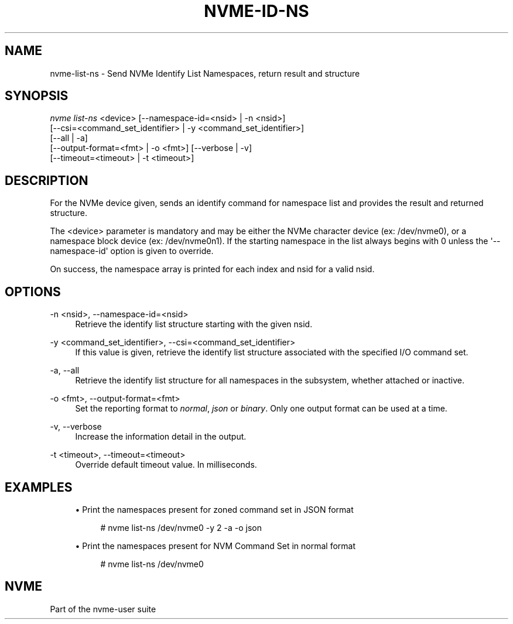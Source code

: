 '\" t
.\"     Title: nvme-id-ns
.\"    Author: [FIXME: author] [see http://www.docbook.org/tdg5/en/html/author]
.\" Generator: DocBook XSL Stylesheets vsnapshot <http://docbook.sf.net/>
.\"      Date: 04/11/2025
.\"    Manual: NVMe Manual
.\"    Source: NVMe
.\"  Language: English
.\"
.TH "NVME\-ID\-NS" "1" "04/11/2025" "NVMe" "NVMe Manual"
.\" -----------------------------------------------------------------
.\" * Define some portability stuff
.\" -----------------------------------------------------------------
.\" ~~~~~~~~~~~~~~~~~~~~~~~~~~~~~~~~~~~~~~~~~~~~~~~~~~~~~~~~~~~~~~~~~
.\" http://bugs.debian.org/507673
.\" http://lists.gnu.org/archive/html/groff/2009-02/msg00013.html
.\" ~~~~~~~~~~~~~~~~~~~~~~~~~~~~~~~~~~~~~~~~~~~~~~~~~~~~~~~~~~~~~~~~~
.ie \n(.g .ds Aq \(aq
.el       .ds Aq '
.\" -----------------------------------------------------------------
.\" * set default formatting
.\" -----------------------------------------------------------------
.\" disable hyphenation
.nh
.\" disable justification (adjust text to left margin only)
.ad l
.\" -----------------------------------------------------------------
.\" * MAIN CONTENT STARTS HERE *
.\" -----------------------------------------------------------------
.SH "NAME"
nvme-list-ns \- Send NVMe Identify List Namespaces, return result and structure
.SH "SYNOPSIS"
.sp
.nf
\fInvme list\-ns\fR <device> [\-\-namespace\-id=<nsid> | \-n <nsid>]
                        [\-\-csi=<command_set_identifier> | \-y <command_set_identifier>]
                        [\-\-all | \-a]
                        [\-\-output\-format=<fmt> | \-o <fmt>] [\-\-verbose | \-v]
                        [\-\-timeout=<timeout> | \-t <timeout>]
.fi
.SH "DESCRIPTION"
.sp
For the NVMe device given, sends an identify command for namespace list and provides the result and returned structure\&.
.sp
The <device> parameter is mandatory and may be either the NVMe character device (ex: /dev/nvme0), or a namespace block device (ex: /dev/nvme0n1)\&. If the starting namespace in the list always begins with 0 unless the \*(Aq\-\-namespace\-id\*(Aq option is given to override\&.
.sp
On success, the namespace array is printed for each index and nsid for a valid nsid\&.
.SH "OPTIONS"
.PP
\-n <nsid>, \-\-namespace\-id=<nsid>
.RS 4
Retrieve the identify list structure starting with the given nsid\&.
.RE
.PP
\-y <command_set_identifier>, \-\-csi=<command_set_identifier>
.RS 4
If this value is given, retrieve the identify list structure associated with the specified I/O command set\&.
.RE
.PP
\-a, \-\-all
.RS 4
Retrieve the identify list structure for all namespaces in the subsystem, whether attached or inactive\&.
.RE
.PP
\-o <fmt>, \-\-output\-format=<fmt>
.RS 4
Set the reporting format to
\fInormal\fR,
\fIjson\fR
or
\fIbinary\fR\&. Only one output format can be used at a time\&.
.RE
.PP
\-v, \-\-verbose
.RS 4
Increase the information detail in the output\&.
.RE
.PP
\-t <timeout>, \-\-timeout=<timeout>
.RS 4
Override default timeout value\&. In milliseconds\&.
.RE
.SH "EXAMPLES"
.sp
.RS 4
.ie n \{\
\h'-04'\(bu\h'+03'\c
.\}
.el \{\
.sp -1
.IP \(bu 2.3
.\}
Print the namespaces present for zoned command set in JSON format
.sp
.if n \{\
.RS 4
.\}
.nf
# nvme list\-ns /dev/nvme0 \-y 2 \-a \-o json
.fi
.if n \{\
.RE
.\}
.RE
.sp
.RS 4
.ie n \{\
\h'-04'\(bu\h'+03'\c
.\}
.el \{\
.sp -1
.IP \(bu 2.3
.\}
Print the namespaces present for NVM Command Set in normal format
.sp
.if n \{\
.RS 4
.\}
.nf
# nvme list\-ns /dev/nvme0
.fi
.if n \{\
.RE
.\}
.RE
.SH "NVME"
.sp
Part of the nvme\-user suite

